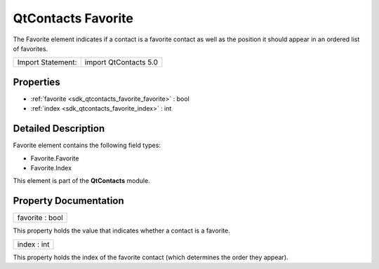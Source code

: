.. _sdk_qtcontacts_favorite:

QtContacts Favorite
===================

The Favorite element indicates if a contact is a favorite contact as well as the position it should appear in an ordered list of favorites.

+---------------------+-------------------------+
| Import Statement:   | import QtContacts 5.0   |
+---------------------+-------------------------+

Properties
----------

-  :ref:`favorite <sdk_qtcontacts_favorite_favorite>` : bool
-  :ref:`index <sdk_qtcontacts_favorite_index>` : int

Detailed Description
--------------------

Favorite element contains the following field types:

-  Favorite.Favorite
-  Favorite.Index

This element is part of the **QtContacts** module.

Property Documentation
----------------------

.. _sdk_qtcontacts_favorite_favorite:

+--------------------------------------------------------------------------------------------------------------------------------------------------------------------------------------------------------------------------------------------------------------------------------------------------------------+
| favorite : bool                                                                                                                                                                                                                                                                                              |
+--------------------------------------------------------------------------------------------------------------------------------------------------------------------------------------------------------------------------------------------------------------------------------------------------------------+

This property holds the value that indicates whether a contact is a favorite.

.. _sdk_qtcontacts_favorite_index:

+--------------------------------------------------------------------------------------------------------------------------------------------------------------------------------------------------------------------------------------------------------------------------------------------------------------+
| index : int                                                                                                                                                                                                                                                                                                  |
+--------------------------------------------------------------------------------------------------------------------------------------------------------------------------------------------------------------------------------------------------------------------------------------------------------------+

This property holds the index of the favorite contact (which determines the order they appear).

